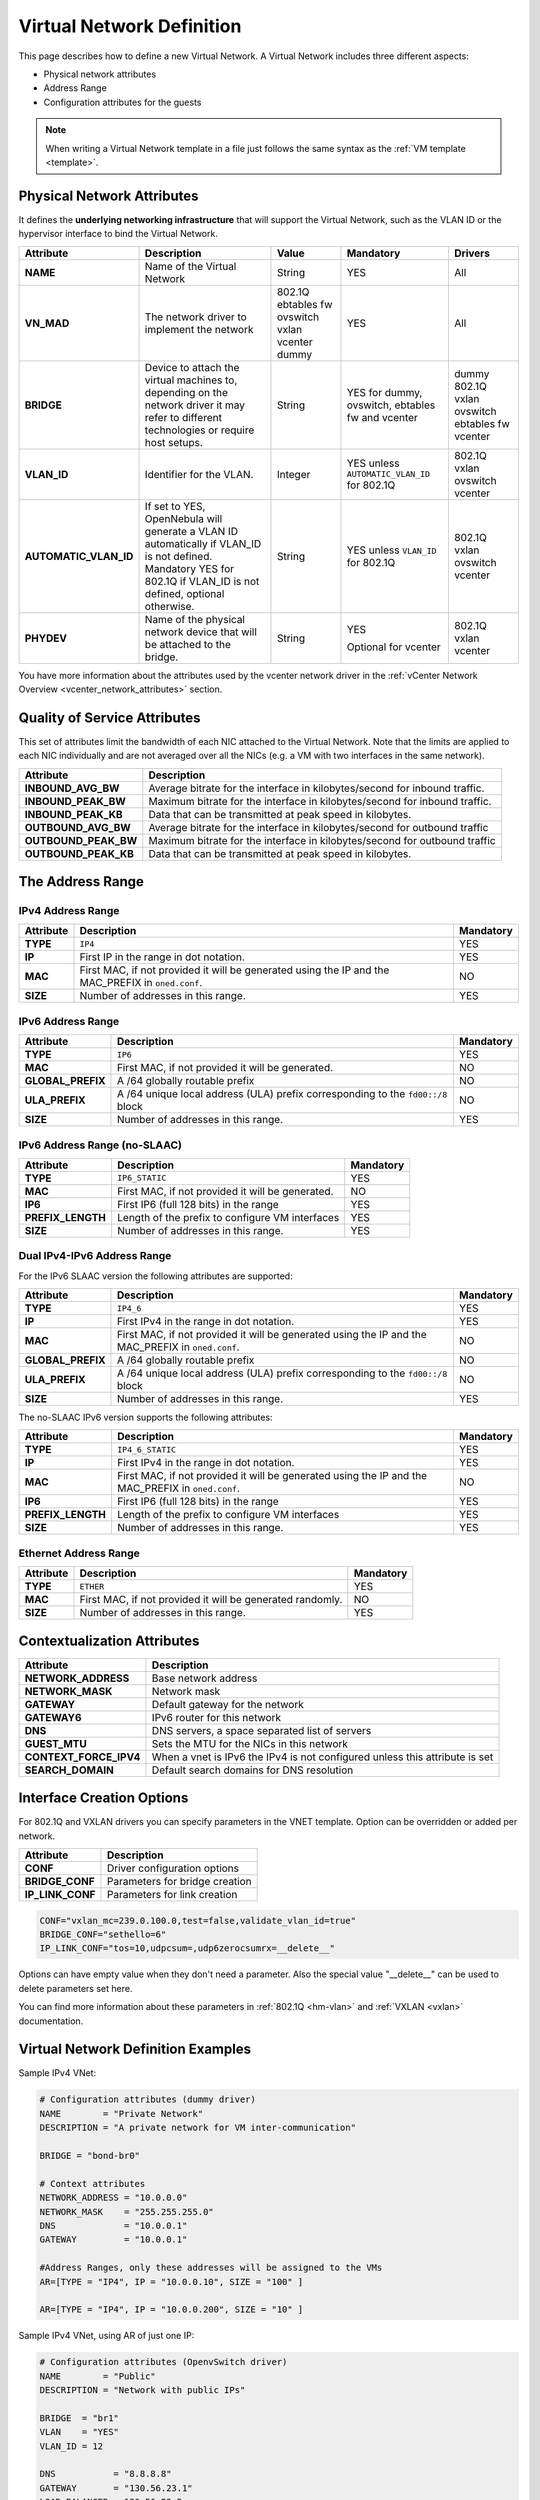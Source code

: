 .. _vnet_template:

================================================================================
Virtual Network Definition
================================================================================

This page describes how to define a new Virtual Network. A Virtual Network includes three different aspects:

* Physical network attributes
* Address Range
* Configuration attributes for the guests

.. note:: When writing a Virtual Network template in a file just follows the same syntax as the :ref:`VM template <template>`.

Physical Network Attributes
================================================================================

It defines the **underlying networking infrastructure** that will support the Virtual Network, such as the VLAN ID or the hypervisor interface to bind the Virtual Network.

+------------------------+--------------------------------------------------+----------+----------------------------------+----------+
|  Attribute             |                   Description                    |  Value   | Mandatory                        | Drivers  |
+========================+==================================================+==========+==================================+==========+
| **NAME**               | Name of the Virtual Network                      | String   | YES                              | All      |
+------------------------+--------------------------------------------------+----------+----------------------------------+----------+
| **VN_MAD**             | The network driver to implement the network      | 802.1Q   | YES                              | All      |
|                        |                                                  | ebtables |                                  |          |
|                        |                                                  | fw       |                                  |          |
|                        |                                                  | ovswitch |                                  |          |
|                        |                                                  | vxlan    |                                  |          |
|                        |                                                  | vcenter  |                                  |          |
|                        |                                                  | dummy    |                                  |          |
+------------------------+--------------------------------------------------+----------+----------------------------------+----------+
| **BRIDGE**             | Device to attach the virtual machines to,        | String   | YES for dummy, ovswitch, ebtables| dummy    |
|                        | depending on the network driver it may refer to  |          | fw and vcenter                   | 802.1Q   |
|                        | different technologies or require host setups.   |          |                                  | vxlan    |
|                        |                                                  |          |                                  | ovswitch |
|                        |                                                  |          |                                  | ebtables |
|                        |                                                  |          |                                  | fw       |
|                        |                                                  |          |                                  | vcenter  |
+------------------------+--------------------------------------------------+----------+----------------------------------+----------+
| **VLAN\_ID**           | Identifier for the VLAN.                         | Integer  | YES unless ``AUTOMATIC_VLAN_ID`` | 802.1Q   |
|                        |                                                  |          | for 802.1Q                       | vxlan    |
|                        |                                                  |          |                                  | ovswitch |
|                        |                                                  |          |                                  | vcenter  |
+------------------------+--------------------------------------------------+----------+----------------------------------+----------+
| **AUTOMATIC_VLAN\_ID** | If set to YES, OpenNebula will generate a VLAN ID| String   | YES unless ``VLAN_ID``           | 802.1Q   |
|                        | automatically if VLAN_ID is not defined.         |          | for 802.1Q                       | vxlan    |
|                        | Mandatory YES for 802.1Q if VLAN_ID is not       |          |                                  | ovswitch |
|                        | defined, optional otherwise.                     |          |                                  | vcenter  |
+------------------------+--------------------------------------------------+----------+----------------------------------+----------+
| **PHYDEV**             | Name of the physical network device that will be | String   | YES                              | 802.1Q   |
|                        | attached to the bridge.                          |          |                                  | vxlan    |
|                        |                                                  |          | Optional for vcenter             | vcenter  |
+------------------------+--------------------------------------------------+----------+----------------------------------+----------+

You have more information about the attributes used by the vcenter network driver in the :ref:`vCenter Network Overview <vcenter_network_attributes>` section.

Quality of Service Attributes
================================================================================

.. _vnet_template_qos:

This set of attributes limit the bandwidth of each NIC attached to the Virtual Network. Note that the limits are applied to each NIC individually and are not averaged over all the NICs (e.g. a VM with two interfaces in the same network).

+----------------------+---------------------------------------------------------------------------+
| Attribute            |                     Description                                           |
+======================+===========================================================================+
| **INBOUND_AVG_BW**   | Average bitrate for the interface in kilobytes/second for inbound traffic.|
+----------------------+---------------------------------------------------------------------------+
| **INBOUND_PEAK_BW**  | Maximum bitrate for the interface in kilobytes/second for inbound traffic.|
+----------------------+---------------------------------------------------------------------------+
| **INBOUND_PEAK_KB**  | Data that can be transmitted at peak speed in kilobytes.                  |
+----------------------+---------------------------------------------------------------------------+
| **OUTBOUND_AVG_BW**  | Average bitrate for the interface in kilobytes/second for outbound traffic|
+----------------------+---------------------------------------------------------------------------+
| **OUTBOUND_PEAK_BW** | Maximum bitrate for the interface in kilobytes/second for outbound traffic|
+----------------------+---------------------------------------------------------------------------+
| **OUTBOUND_PEAK_KB** | Data that can be transmitted at peak speed in kilobytes.                  |
+----------------------+---------------------------------------------------------------------------+

The Address Range
================================================================================

.. _vnet_template_ar4:

IPv4 Address Range
--------------------------------------------------------------------------------

+-------------+-----------------------------------------------------+-----------+
| Attribute   |                     Description                     | Mandatory |
+=============+=====================================================+===========+
| **TYPE**    | ``IP4``                                             |  YES      |
+-------------+-----------------------------------------------------+-----------+
| **IP**      | First IP in the range in dot notation.              |  YES      |
+-------------+-----------------------------------------------------+-----------+
| **MAC**     | First MAC, if not provided it will be               |  NO       |
|             | generated using the IP and the MAC_PREFIX in        |           |
|             | ``oned.conf``.                                      |           |
+-------------+-----------------------------------------------------+-----------+
| **SIZE**    | Number of addresses in this range.                  |  YES      |
+-------------+-----------------------------------------------------+-----------+

.. _vnet_template_ar6:

IPv6 Address Range
--------------------------------------------------------------------------------

+-------------------+-----------------------------------------------------+-----------+
| Attribute         |                     Description                     | Mandatory |
+===================+=====================================================+===========+
| **TYPE**          | ``IP6``                                             |  YES      |
+-------------------+-----------------------------------------------------+-----------+
| **MAC**           | First MAC, if not provided it will be generated.    |  NO       |
+-------------------+-----------------------------------------------------+-----------+
| **GLOBAL_PREFIX** | A /64 globally routable prefix                      |  NO       |
+-------------------+-----------------------------------------------------+-----------+
| **ULA_PREFIX**    | A /64 unique local address (ULA)                    |  NO       |
|                   | prefix corresponding to the ``fd00::/8`` block      |           |
+-------------------+-----------------------------------------------------+-----------+
| **SIZE**          | Number of addresses in this range.                  |  YES      |
+-------------------+-----------------------------------------------------+-----------+


.. _vn_template_ar6_nslaac:

IPv6 Address Range (no-SLAAC)
--------------------------------------------------------------------------------

+-------------------+-----------------------------------------------------+-----------+
| Attribute         |                     Description                     | Mandatory |
+===================+=====================================================+===========+
| **TYPE**          | ``IP6_STATIC``                                      |  YES      |
+-------------------+-----------------------------------------------------+-----------+
| **MAC**           | First MAC, if not provided it will be generated.    |  NO       |
+-------------------+-----------------------------------------------------+-----------+
| **IP6**           | First IP6 (full 128 bits) in the range              |  YES      |
+-------------------+-----------------------------------------------------+-----------+
| **PREFIX_LENGTH** | Length of the prefix to configure VM interfaces     |  YES      |
+-------------------+-----------------------------------------------------+-----------+
| **SIZE**          | Number of addresses in this range.                  |  YES      |
+-------------------+-----------------------------------------------------+-----------+

.. _vnet_template_ar46:

Dual IPv4-IPv6 Address Range
--------------------------------------------------------------------------------

For the IPv6 SLAAC version the following attributes are supported:

+-------------------+-----------------------------------------------------+-----------+
| Attribute         |                     Description                     | Mandatory |
+===================+=====================================================+===========+
| **TYPE**          | ``IP4_6``                                           | YES       |
+-------------------+-----------------------------------------------------+-----------+
| **IP**            | First IPv4 in the range in dot notation.            | YES       |
+-------------------+-----------------------------------------------------+-----------+
| **MAC**           | First MAC, if not provided it will be               | NO        |
|                   | generated using the IP and the MAC_PREFIX in        |           |
|                   | ``oned.conf``.                                      |           |
+-------------------+-----------------------------------------------------+-----------+
| **GLOBAL_PREFIX** | A /64 globally routable prefix                      | NO        |
+-------------------+-----------------------------------------------------+-----------+
| **ULA_PREFIX**    | A /64 unique local address (ULA)                    | NO        |
|                   | prefix corresponding to the ``fd00::/8`` block      |           |
+-------------------+-----------------------------------------------------+-----------+
| **SIZE**          | Number of addresses in this range.                  | YES       |
+-------------------+-----------------------------------------------------+-----------+

The no-SLAAC IPv6 version supports the following attributes:

+-------------------+-----------------------------------------------------+-----------+
| Attribute         |                     Description                     | Mandatory |
+===================+=====================================================+===========+
| **TYPE**          | ``IP4_6_STATIC``                                    | YES       |
+-------------------+-----------------------------------------------------+-----------+
| **IP**            | First IPv4 in the range in dot notation.            | YES       |
+-------------------+-----------------------------------------------------+-----------+
| **MAC**           | First MAC, if not provided it will be               | NO        |
|                   | generated using the IP and the MAC_PREFIX in        |           |
|                   | ``oned.conf``.                                      |           |
+-------------------+-----------------------------------------------------+-----------+
| **IP6**           | First IP6 (full 128 bits) in the range              | YES       |
+-------------------+-----------------------------------------------------+-----------+
| **PREFIX_LENGTH** | Length of the prefix to configure VM interfaces     | YES       |
+-------------------+-----------------------------------------------------+-----------+
| **SIZE**          | Number of addresses in this range.                  | YES       |
+-------------------+-----------------------------------------------------+-----------+

.. _vnet_template_eth:

Ethernet Address Range
--------------------------------------------------------------------------------

+-------------------+-----------------------------------------------------+-----------+
| Attribute         |                     Description                     | Mandatory |
+===================+=====================================================+===========+
| **TYPE**          | ``ETHER``                                           | YES       |
+-------------------+-----------------------------------------------------+-----------+
| **MAC**           | First MAC, if not provided it will be               | NO        |
|                   | generated randomly.                                 |           |
+-------------------+-----------------------------------------------------+-----------+
| **SIZE**          | Number of addresses in this range.                  | YES       |
+-------------------+-----------------------------------------------------+-----------+

.. _vnet_template_context:

Contextualization Attributes
================================================================================

+--------------------------+-------------------------------------------------------+
|        Attribute         |                      Description                      |
+==========================+=======================================================+
| **NETWORK\_ADDRESS**     | Base network address                                  |
+--------------------------+-------------------------------------------------------+
| **NETWORK\_MASK**        | Network mask                                          |
+--------------------------+-------------------------------------------------------+
| **GATEWAY**              | Default gateway for the network                       |
+--------------------------+-------------------------------------------------------+
| **GATEWAY6**             | IPv6 router for this network                          |
+--------------------------+-------------------------------------------------------+
| **DNS**                  | DNS servers, a space separated list of servers        |
+--------------------------+-------------------------------------------------------+
| **GUEST_MTU**            | Sets the MTU for the NICs in this network             |
+--------------------------+-------------------------------------------------------+
| **CONTEXT\_FORCE\_IPV4** | When a vnet is IPv6 the IPv4 is not configured unless |
|                          | this attribute is set                                 |
+--------------------------+-------------------------------------------------------+
| **SEARCH_DOMAIN**        | Default search domains for DNS resolution             |
+--------------------------+-------------------------------------------------------+

.. _vnet_template_interface_creation:

Interface Creation Options
================================================================================

For 802.1Q and VXLAN drivers you can specify parameters in the VNET template. Option can be overridden or added per network.


+------------------+--------------------------------------------------+
| Attribute        | Description                                      |
+==================+==================================================+
| **CONF**         | Driver configuration options                     |
+------------------+--------------------------------------------------+
| **BRIDGE_CONF**  | Parameters for bridge creation                   |
+------------------+--------------------------------------------------+
| **IP_LINK_CONF** | Parameters for link creation                     |
+------------------+--------------------------------------------------+

.. code::

    CONF="vxlan_mc=239.0.100.0,test=false,validate_vlan_id=true"
    BRIDGE_CONF="sethello=6"
    IP_LINK_CONF="tos=10,udpcsum=,udp6zerocsumrx=__delete__"

Options can have empty value when they don't need a parameter. Also the special value "__delete__" can be used to delete parameters set here.

You can find more information about these parameters in :ref:`802.1Q <hm-vlan>` and :ref:`VXLAN <vxlan>` documentation.

.. _vnet_template_example:

Virtual Network Definition Examples
================================================================================

Sample IPv4 VNet:

.. code::

    # Configuration attributes (dummy driver)
    NAME        = "Private Network"
    DESCRIPTION = "A private network for VM inter-communication"

    BRIDGE = "bond-br0"

    # Context attributes
    NETWORK_ADDRESS = "10.0.0.0"
    NETWORK_MASK    = "255.255.255.0"
    DNS             = "10.0.0.1"
    GATEWAY         = "10.0.0.1"

    #Address Ranges, only these addresses will be assigned to the VMs
    AR=[TYPE = "IP4", IP = "10.0.0.10", SIZE = "100" ]

    AR=[TYPE = "IP4", IP = "10.0.0.200", SIZE = "10" ]


Sample IPv4 VNet, using AR of just one IP:

.. code::

    # Configuration attributes (OpenvSwitch driver)
    NAME        = "Public"
    DESCRIPTION = "Network with public IPs"

    BRIDGE  = "br1"
    VLAN    = "YES"
    VLAN_ID = 12

    DNS           = "8.8.8.8"
    GATEWAY       = "130.56.23.1"
    LOAD_BALANCER = 130.56.23.2

    AR=[ TYPE = "IP4", IP = "130.56.23.2", SIZE = "1"]
    AR=[ TYPE = "IP4", IP = "130.56.23.34", SIZE = "1"]
    AR=[ TYPE = "IP4", IP = "130.56.23.24", SIZE = "1"]
    AR=[ TYPE = "IP4", IP = "130.56.23.17", MAC= "50:20:20:20:20:21", SIZE = "1"]
    AR=[ TYPE = "IP4", IP = "130.56.23.12", SIZE = "1"]
